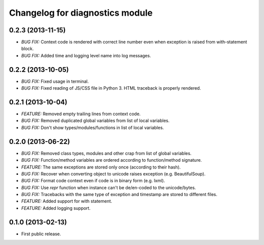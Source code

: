 .. :changelog:

Changelog for diagnostics module
================================

0.2.3 (2013-11-15)
------------------
- *BUG FIX:* Context code is rendered with correct line number even
  when exception is raised from with-statement block.
- *BUG FIX:* Added time and logging level name into log messages.

0.2.2 (2013-10-05)
------------------
- *BUG FIX:* Fixed usage in terminal.
- *BUG FIX:* Fixed reading of JS/CSS file in Python 3. HTML traceback
  is properly rendered.

0.2.1 (2013-10-04)
------------------
- *FEATURE:* Removed empty trailing lines from context code.
- *BUG FIX:* Removed duplicated global variables from list of local variables.
- *BUG FIX:* Don't show types/modules/functions in list of local variables.

0.2.0 (2013-06-22)
------------------
- *BUG FIX:* Removed class types, modules and other crap from
  list of global variables.
- *BUG FIX:* Function/method variables are ordered according
  to function/method signature.
- *FEATURE:* The same exceptions are stored only once
  (according to their hash).
- *BUG FIX:* Recover when converting object to unicode raises
  exception (e.g. BeautifulSoup).
- *BUG FIX:* Format code context even if code is in binary form
  (e.g. lxml).
- *BUG FIX:* Use `repr` function when instance can't be de/en-coded
  to the unicode/bytes.
- *BUG FIX:* Tracebacks with the same type of exception and timestamp
  are stored to different files.
- *FEATURE:* Added support for with statement.
- *FEATURE:* Added logging support.

0.1.0 (2013-02-13)
------------------
- First public release.

